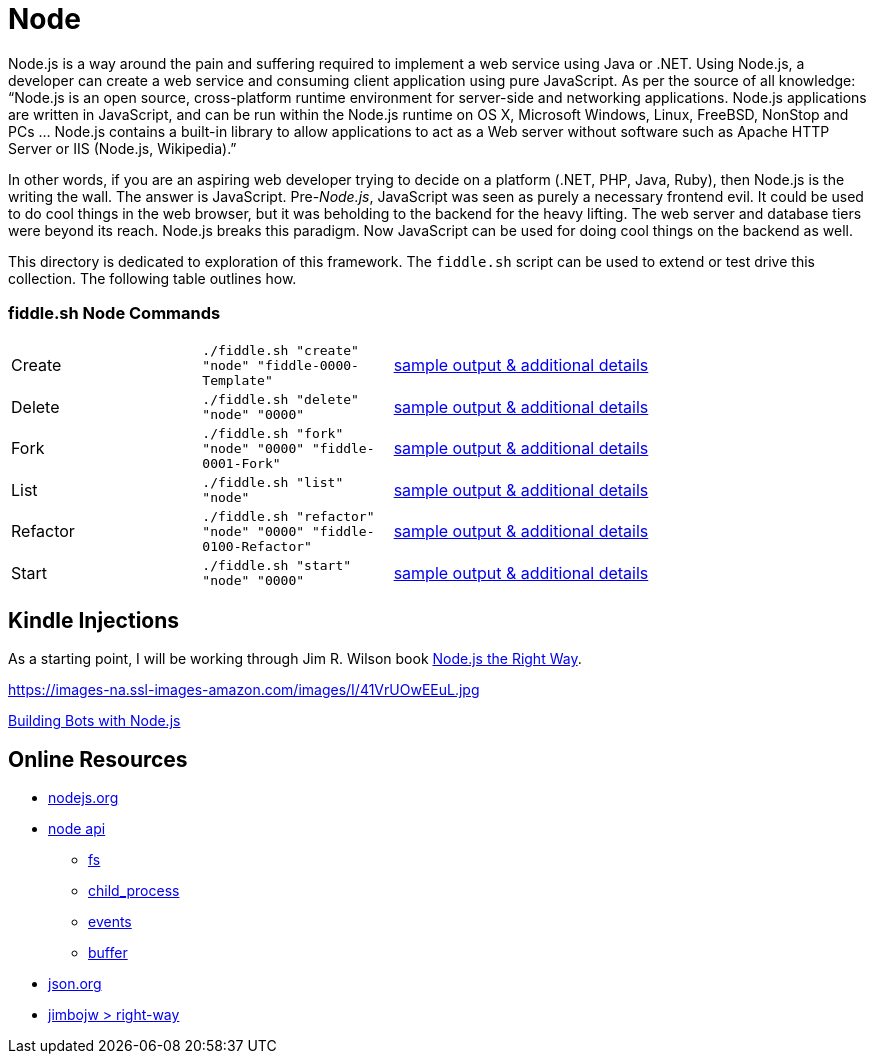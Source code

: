 = Node

Node.js is a way around the pain and suffering required to implement a web service using Java
or .NET. Using Node.js, a developer can create a web service and consuming client application
using pure JavaScript. As per the source of all knowledge:  “Node.js is an open source,
cross-platform runtime environment for server-side and networking applications. Node.js
applications are written in JavaScript, and can be run within the Node.js runtime on OS X,
Microsoft Windows, Linux, FreeBSD, NonStop and PCs … Node.js contains a built-in library
to allow applications to act as a Web server without software such as Apache HTTP Server or
IIS (Node.js, Wikipedia).”

In other words, if you are an aspiring web developer trying to decide on a platform (.NET, PHP,
Java, Ruby), then Node.js is the writing the wall.  The answer is JavaScript. Pre-_Node.js_,
JavaScript was seen as purely a necessary frontend evil.  It could be used to do cool things in
the web browser, but it was beholding to the backend for the heavy lifting.  The web server and
database tiers were beyond its reach. Node.js breaks this paradigm. Now JavaScript can be used for
doing cool things on the backend as well.

This directory is dedicated to exploration of this framework.  The `fiddle.sh` script can be used
to extend or test drive this collection. The following table outlines how.

=== fiddle.sh Node Commands

[cols="2,2,5a"]
|===
|Create
|`./fiddle.sh "create" "node" "fiddle-0000-Template"`
|link:create.md[sample output & additional details]
|Delete
|`./fiddle.sh "delete" "node" "0000"`
|link:delete.md[sample output & additional details]
|Fork
|`./fiddle.sh "fork" "node" "0000" "fiddle-0001-Fork"`
|link:fork.md[sample output & additional details]
|List
|`./fiddle.sh "list" "node"`
|link:list.md[sample output & additional details]
|Refactor
|`./fiddle.sh "refactor" "node" "0000" "fiddle-0100-Refactor"`
|link:refactor.md[sample output & additional details]
|Start
|`./fiddle.sh "start" "node" "0000"`
|link:start.md[sample output & additional details]
|===


== Kindle Injections

As a starting point, I will be working through Jim R. Wilson book link:https://pragprog.com/book/jwnode/node-js-the-right-way[Node.js the Right Way].


https://images-na.ssl-images-amazon.com/images/I/41VrUOwEEuL.jpg

link:https://github.com/packtPublishing/Building-Bots-with-Nodejs[Building Bots with Node.js]




== Online Resources

*   link:http://nodejs.org[nodejs.org]
*   link:http://nodejs.org/api[node api]
**  link:http://nodejs.org/api/fs.html[fs]
**  link:http://nodejs.org/api/child_process.html[child_process]
**  link:http://nodejs.org/api/events.html[events]
**  link:http://nodejs.org/api/buffer.html[buffer]
*   link:http://json.org[json.org]
*   link:https://github.com/jimbojw/right-way[jimbojw > right-way]


